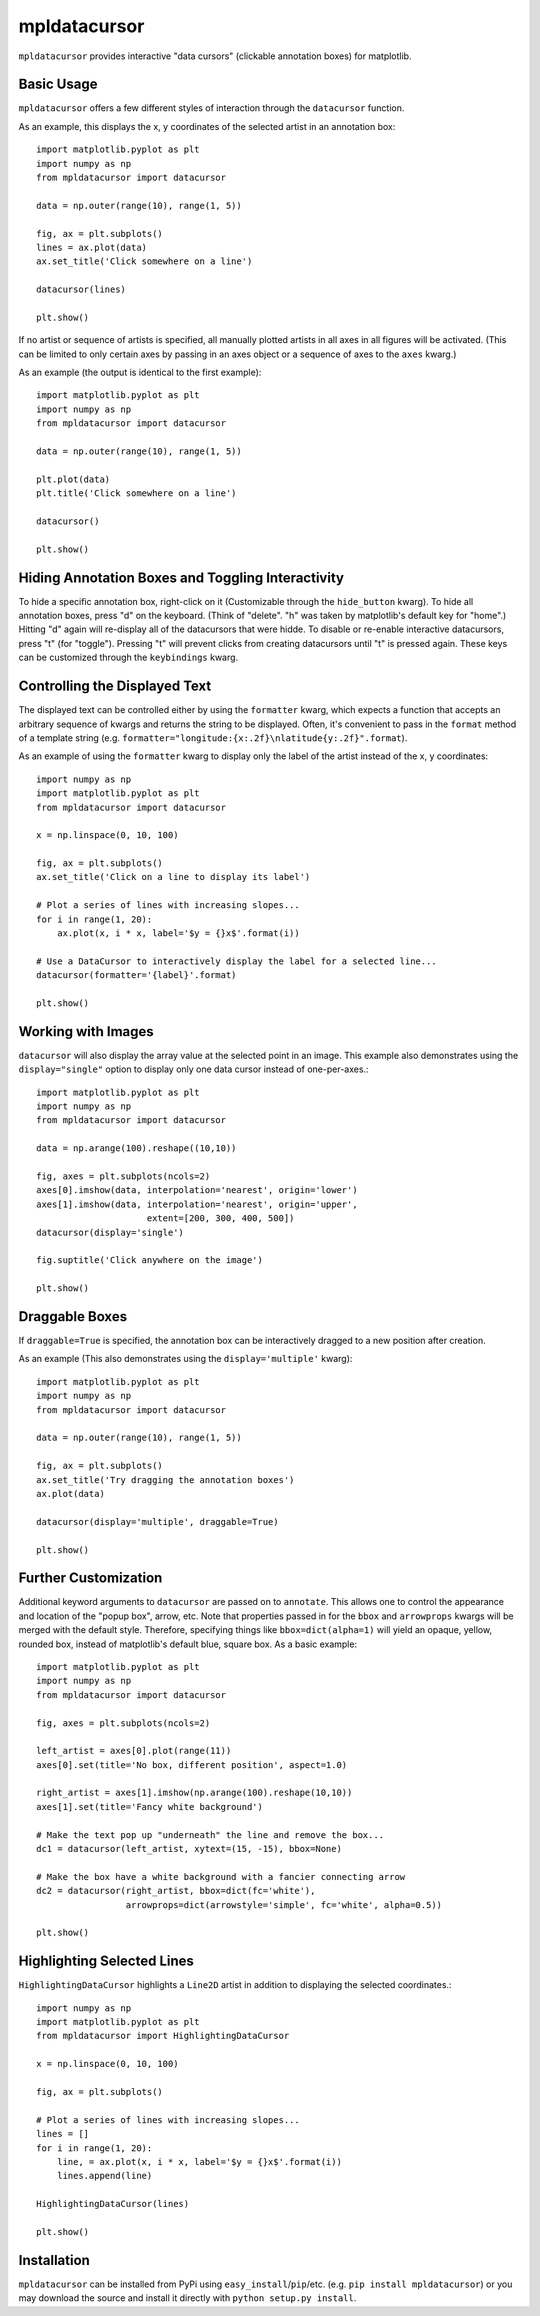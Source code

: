 mpldatacursor
=============
``mpldatacursor`` provides interactive "data cursors" (clickable annotation
boxes) for matplotlib. 

Basic Usage
-----------
``mpldatacursor`` offers a few different styles of interaction through the 
``datacursor`` function. 

As an example, this displays the x, y coordinates of the selected artist in an
annotation box::

        import matplotlib.pyplot as plt
        import numpy as np
        from mpldatacursor import datacursor

        data = np.outer(range(10), range(1, 5))

        fig, ax = plt.subplots()
        lines = ax.plot(data)
        ax.set_title('Click somewhere on a line')

        datacursor(lines)

        plt.show()

.. image:: http://joferkington.github.com/mpldatacursor/images/basic.png
    :align: center
    :target: https://github.com/joferkington/mpldatacursor/blob/master/examples/basic.py

If no artist or sequence of artists is specified, all manually plotted artists
in all axes in all figures will be activated. (This can be limited to only
certain axes by passing in an axes object or a sequence of axes to the ``axes``
kwarg.)

As an example (the output is identical to the first example)::

        import matplotlib.pyplot as plt
        import numpy as np
        from mpldatacursor import datacursor

        data = np.outer(range(10), range(1, 5))

        plt.plot(data)
        plt.title('Click somewhere on a line')

        datacursor()

        plt.show()

Hiding Annotation Boxes and Toggling Interactivity
--------------------------------------------------
To hide a specific annotation box, right-click on it (Customizable through the
``hide_button`` kwarg).  To hide all annotation boxes, press "d" on the
keyboard.  (Think of "delete".  "h" was taken by matplotlib's default key for
"home".) Hitting "d" again will re-display all of the datacursors that were
hidde. To disable or re-enable interactive datacursors, press "t" (for
"toggle").  Pressing "t" will prevent clicks from creating datacursors until
"t" is pressed again. These keys can be customized through the ``keybindings``
kwarg.  

Controlling the Displayed Text
------------------------------
The displayed text can be controlled either by using the ``formatter`` kwarg, 
which expects a function that accepts an arbitrary sequence of kwargs and
returns the string to be displayed. Often, it's convenient to pass in the
``format`` method of a template string (e.g. 
``formatter="longitude:{x:.2f}\nlatitude{y:.2f}".format``).

As an example of using the ``formatter`` kwarg to display only the label of the
artist instead of the x, y coordinates::

        import numpy as np
        import matplotlib.pyplot as plt
        from mpldatacursor import datacursor

        x = np.linspace(0, 10, 100)

        fig, ax = plt.subplots()
        ax.set_title('Click on a line to display its label')

        # Plot a series of lines with increasing slopes...
        for i in range(1, 20):
            ax.plot(x, i * x, label='$y = {}x$'.format(i))

        # Use a DataCursor to interactively display the label for a selected line...
        datacursor(formatter='{label}'.format)

        plt.show()

.. image:: http://joferkington.github.com/mpldatacursor/images/show_artist_labels.png
    :align: center
    :target: https://github.com/joferkington/mpldatacursor/blob/master/examples/show_artist_labels.py

Working with Images
-------------------
``datacursor`` will also display the array value at the selected point in an
image. This example also demonstrates using the ``display="single"`` option to
display only one data cursor instead of one-per-axes.::

        import matplotlib.pyplot as plt
        import numpy as np
        from mpldatacursor import datacursor

        data = np.arange(100).reshape((10,10))

        fig, axes = plt.subplots(ncols=2)
        axes[0].imshow(data, interpolation='nearest', origin='lower')
        axes[1].imshow(data, interpolation='nearest', origin='upper',
                             extent=[200, 300, 400, 500])
        datacursor(display='single')

        fig.suptitle('Click anywhere on the image')

        plt.show()

.. image:: http://joferkington.github.com/mpldatacursor/images/image_example.png
    :align: center
    :target: https://github.com/joferkington/mpldatacursor/blob/master/examples/image_example.py

Draggable Boxes
---------------
If ``draggable=True`` is specified, the annotation box can be interactively
dragged to a new position after creation.

As an example (This also demonstrates using the ``display='multiple'`` kwarg)::

        import matplotlib.pyplot as plt
        import numpy as np
        from mpldatacursor import datacursor

        data = np.outer(range(10), range(1, 5))

        fig, ax = plt.subplots()
        ax.set_title('Try dragging the annotation boxes')
        ax.plot(data)

        datacursor(display='multiple', draggable=True)

        plt.show()

.. image:: http://joferkington.github.com/mpldatacursor/images/draggable_example.png
    :align: center
    :target: https://github.com/joferkington/mpldatacursor/blob/master/examples/draggable_example.py

Further Customization
---------------------
Additional keyword arguments to ``datacursor`` are passed on to ``annotate``.
This allows one to control the appearance and location of the "popup box",
arrow, etc.  Note that properties passed in for the ``bbox`` and ``arrowprops``
kwargs will be merged with the default style.  Therefore, specifying things
like ``bbox=dict(alpha=1)`` will yield an opaque, yellow, rounded box, instead
of matplotlib's default blue, square box. As a basic example::

        import matplotlib.pyplot as plt
        import numpy as np
        from mpldatacursor import datacursor

        fig, axes = plt.subplots(ncols=2)

        left_artist = axes[0].plot(range(11))
        axes[0].set(title='No box, different position', aspect=1.0)

        right_artist = axes[1].imshow(np.arange(100).reshape(10,10))
        axes[1].set(title='Fancy white background')

        # Make the text pop up "underneath" the line and remove the box...
        dc1 = datacursor(left_artist, xytext=(15, -15), bbox=None)

        # Make the box have a white background with a fancier connecting arrow
        dc2 = datacursor(right_artist, bbox=dict(fc='white'),
                         arrowprops=dict(arrowstyle='simple', fc='white', alpha=0.5))

        plt.show()

.. image:: http://joferkington.github.com/mpldatacursor/images/change_popup_color.png
    :align: center
    :target: https://github.com/joferkington/mpldatacursor/blob/master/examples/change_popup_color.py

Highlighting Selected Lines
---------------------------
``HighlightingDataCursor`` highlights a ``Line2D`` artist in addition to
displaying the selected coordinates.::

        import numpy as np
        import matplotlib.pyplot as plt
        from mpldatacursor import HighlightingDataCursor

        x = np.linspace(0, 10, 100)

        fig, ax = plt.subplots()

        # Plot a series of lines with increasing slopes...
        lines = []
        for i in range(1, 20):
            line, = ax.plot(x, i * x, label='$y = {}x$'.format(i))
            lines.append(line)

        HighlightingDataCursor(lines)

        plt.show()

.. image:: http://joferkington.github.com/mpldatacursor/images/highlighting_example.png
    :align: center
    :target: https://github.com/joferkington/mpldatacursor/blob/master/examples/highlighting_example.py

Installation
------------
``mpldatacursor`` can be installed from PyPi using
``easy_install``/``pip``/etc. (e.g. ``pip install mpldatacursor``) or you may
download the source and install it directly with ``python setup.py install``.

